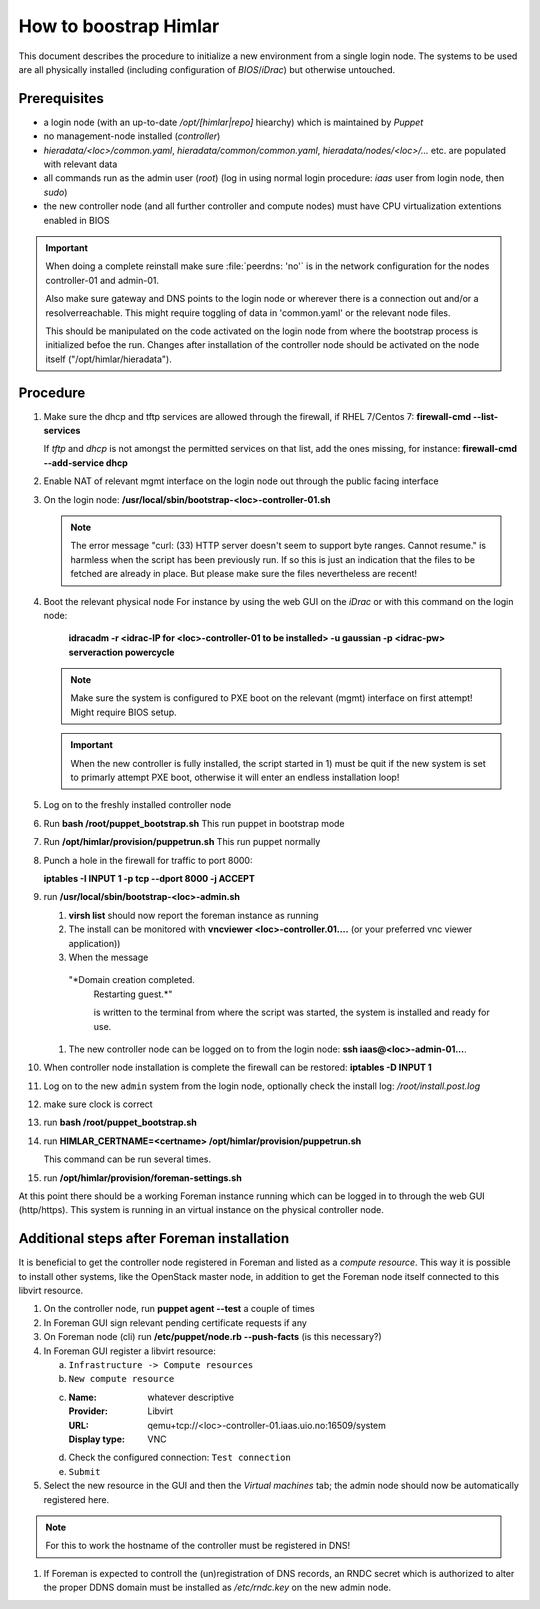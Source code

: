 How to boostrap Himlar
======================

This document describes the procedure to initialize a new environment from a
single login node. The systems to be used are all physically installed
(including configuration of `BIOS`/`iDrac`) but otherwise untouched.


Prerequisites
-------------

- a login node (with an up-to-date */opt/[himlar|repo]* hiearchy) which is
  maintained by `Puppet`
- no management-node installed (`controller`)
- *hieradata/<loc>/common.yaml*, *hieradata/common/common.yaml*, *hieradata/nodes/<loc>/...*
  etc. are populated with relevant data
- all commands run as the admin user (`root`)
  (log in using normal login procedure: `iaas` user from login node, then *sudo*)
- the new controller node (and all further controller and compute nodes) must
  have CPU virtualization extentions enabled in BIOS

.. IMPORTANT::
  When doing a complete reinstall make sure :file:`peerdns: 'no'`
  is in the network configuration for the nodes controller-01 and admin-01.
  
  Also make sure gateway and DNS points to the login node or wherever there is
  a connection out and/or a resolverreachable. This might require toggling
  of data in 'common.yaml' or the relevant node files.
  
  This should be manipulated on the code activated on the login node from where
  the bootstrap process is initialized befoe the run. Changes after installation
  of the controller node should be activated on the node itself
  ("/opt/himlar/hieradata").

Procedure
---------

1. Make sure the dhcp and tftp services are allowed through the firewall, if
   RHEL 7/Centos 7: **firewall-cmd --list-services**

   If *tftp* and *dhcp* is not amongst the permitted services on that list, add
   the ones missing, for instance: **firewall-cmd --add-service dhcp**

#. Enable NAT of relevant mgmt interface on the login node out through the public facing interface

#. On the login node: **/usr/local/sbin/bootstrap-<loc>-controller-01.sh**

   .. NOTE::
      The error message "curl: (33) HTTP server doesn't seem to support byte
      ranges. Cannot resume." is harmless when the script has been previously
      run. If so this is just an indication that the files to be fetched are
      already in place. But please make sure the files nevertheless are recent!

#. Boot the relevant physical node
   For instance by using the web GUI on the `iDrac` or with this command on the
   login node:

        **idracadm -r <idrac-IP for <loc>-controller-01 to be installed> -u gaussian -p <idrac-pw> serveraction powercycle**

   .. NOTE::
      Make sure the system is configured to PXE boot on the relevant (mgmt)
      interface on first attempt! Might require BIOS setup.

   .. IMPORTANT::
      When the new controller is fully installed, the script started in 1) must be
      quit if the new system is set to primarly attempt PXE boot, otherwise
      it will enter an endless installation loop!

#. Log on to the freshly installed controller node

#. Run **bash /root/puppet_bootstrap.sh**
   This run puppet in bootstrap mode

#. Run **/opt/himlar/provision/puppetrun.sh**
   This run puppet normally

#. Punch a hole in the firewall for traffic to port 8000:

   **iptables -I INPUT 1 -p tcp --dport 8000 -j ACCEPT**

#. run **/usr/local/sbin/bootstrap-<loc>-admin.sh**

   1. **virsh list** should now report the foreman instance as running
   #. The install can be monitored with **vncviewer <loc>-controller.01....**
      (or your preferred vnc viewer application))
   #. When the message 
      
     "*Domain creation completed.
      Restarting guest.*"
      
      is written to the terminal from where the script was started, the system
      is installed and ready for use.

   #. The new controller node can be logged on to from the login node:
      **ssh iaas@<loc>-admin-01...**.

#. When controller node installation is complete the firewall can be restored:
   **iptables -D INPUT 1**

#. Log on to the new ``admin`` system from the login node, optionally check
   the install log: */root/install.post.log*

#. make sure clock is correct

#. run **bash /root/puppet_bootstrap.sh**

#. run **HIMLAR_CERTNAME=<certname> /opt/himlar/provision/puppetrun.sh**

   This command can be run several times.

#. run **/opt/himlar/provision/foreman-settings.sh**

At this point there should be a working Foreman instance running which can be
logged in to through the web GUI (http/https). This system is running in an
virtual instance on the physical controller node.


Additional steps after Foreman installation
-------------------------------------------

It is beneficial to get the controller node registered in Foreman and listed as
a *compute resource*. This way it is possible to install other systems, like the
OpenStack master node, in addition to get the Foreman node itself connected to
this libvirt resource.

1. On the controller node, run **puppet agent --test** a couple of times
#. In Foreman GUI sign relevant pending certificate requests if any
#. On Foreman node (cli) run **/etc/puppet/node.rb --push-facts** (is this
   necessary?)
#. In Foreman GUI register a libvirt resource:

   a. ``Infrastructure -> Compute resources``
   #. ``New compute resource``
   #. :Name: whatever descriptive
      :Provider: Libvirt
      :URL: qemu+tcp://<loc>-controller-01.iaas.uio.no:16509/system
      :Display type: VNC

   #. Check the configured connection: ``Test connection``
   #. ``Submit``

#. Select the new resource in the GUI and then the `Virtual machines` tab;
   the admin node should now be automatically registered here.

.. NOTE::
   For this to work the hostname of the controller must be registered in DNS!

#. If Foreman is expected to controll the (un)registration of DNS records, an
   RNDC secret which is authorized to alter the proper DDNS domain must be
   installed as */etc/rndc.key* on the new admin node.
